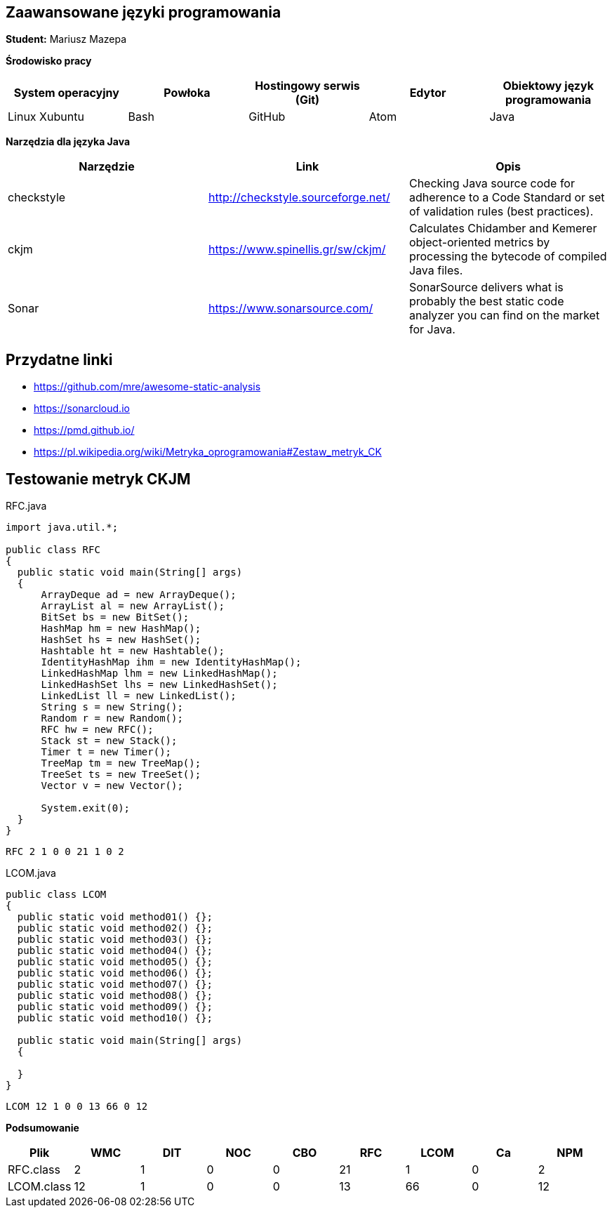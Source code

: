 Zaawansowane języki programowania
---------------------------------

*Student:* Mariusz Mazepa

*Środowisko pracy*

[options="header"]
|===============================================================================================
| System operacyjny | Powłoka | Hostingowy serwis (Git) | Edytor | Obiektowy język programowania
| Linux Xubuntu     | Bash    | GitHub                  | Atom   | Java
|===============================================================================================

*Narzędzia dla języka Java*

[options="header"]
|==============================================================================================================================================================
| Narzędzie  | Link                               | Opis
| checkstyle | http://checkstyle.sourceforge.net/ | Checking Java source code for adherence to a Code Standard or set of validation rules (best practices).
| ckjm       | https://www.spinellis.gr/sw/ckjm/  | Calculates Chidamber and Kemerer object-oriented metrics by processing the bytecode of compiled Java files.
| Sonar      | https://www.sonarsource.com/       | SonarSource delivers what is probably the best static code analyzer you can find on the market for Java.
|==============================================================================================================================================================

Przydatne linki
---------------

* https://github.com/mre/awesome-static-analysis
* https://sonarcloud.io
* https://pmd.github.io/
* https://pl.wikipedia.org/wiki/Metryka_oprogramowania#Zestaw_metryk_CK

Testowanie metryk CKJM
----------------------

RFC.java

[source,java]
-----------------
import java.util.*;

public class RFC
{
  public static void main(String[] args)
  {
      ArrayDeque ad = new ArrayDeque();
      ArrayList al = new ArrayList();
      BitSet bs = new BitSet();
      HashMap hm = new HashMap();
      HashSet hs = new HashSet();
      Hashtable ht = new Hashtable();
      IdentityHashMap ihm = new IdentityHashMap();
      LinkedHashMap lhm = new LinkedHashMap();
      LinkedHashSet lhs = new LinkedHashSet();
      LinkedList ll = new LinkedList();
      String s = new String();
      Random r = new Random();
      RFC hw = new RFC();
      Stack st = new Stack();
      Timer t = new Timer();
      TreeMap tm = new TreeMap();
      TreeSet ts = new TreeSet();
      Vector v = new Vector();

      System.exit(0);
  }
}
-----------------

--------------------
RFC 2 1 0 0 21 1 0 2
--------------------

LCOM.java

[source,java]
-----------------
public class LCOM
{
  public static void method01() {};
  public static void method02() {};
  public static void method03() {};
  public static void method04() {};
  public static void method05() {};
  public static void method06() {};
  public static void method07() {};
  public static void method08() {};
  public static void method09() {};
  public static void method10() {};

  public static void main(String[] args)
  {

  }
}
-----------------

------------------------
LCOM 12 1 0 0 13 66 0 12
------------------------

*Podsumowanie*

[options="header"]
|===========================================================
| Plik       | WMC | DIT | NOC | CBO | RFC | LCOM | Ca | NPM
| RFC.class  | 2   | 1   | 0   | 0   | 21  | 1    | 0  | 2
| LCOM.class | 12  | 1   | 0   | 0   | 13  | 66   | 0  | 12
|===========================================================

